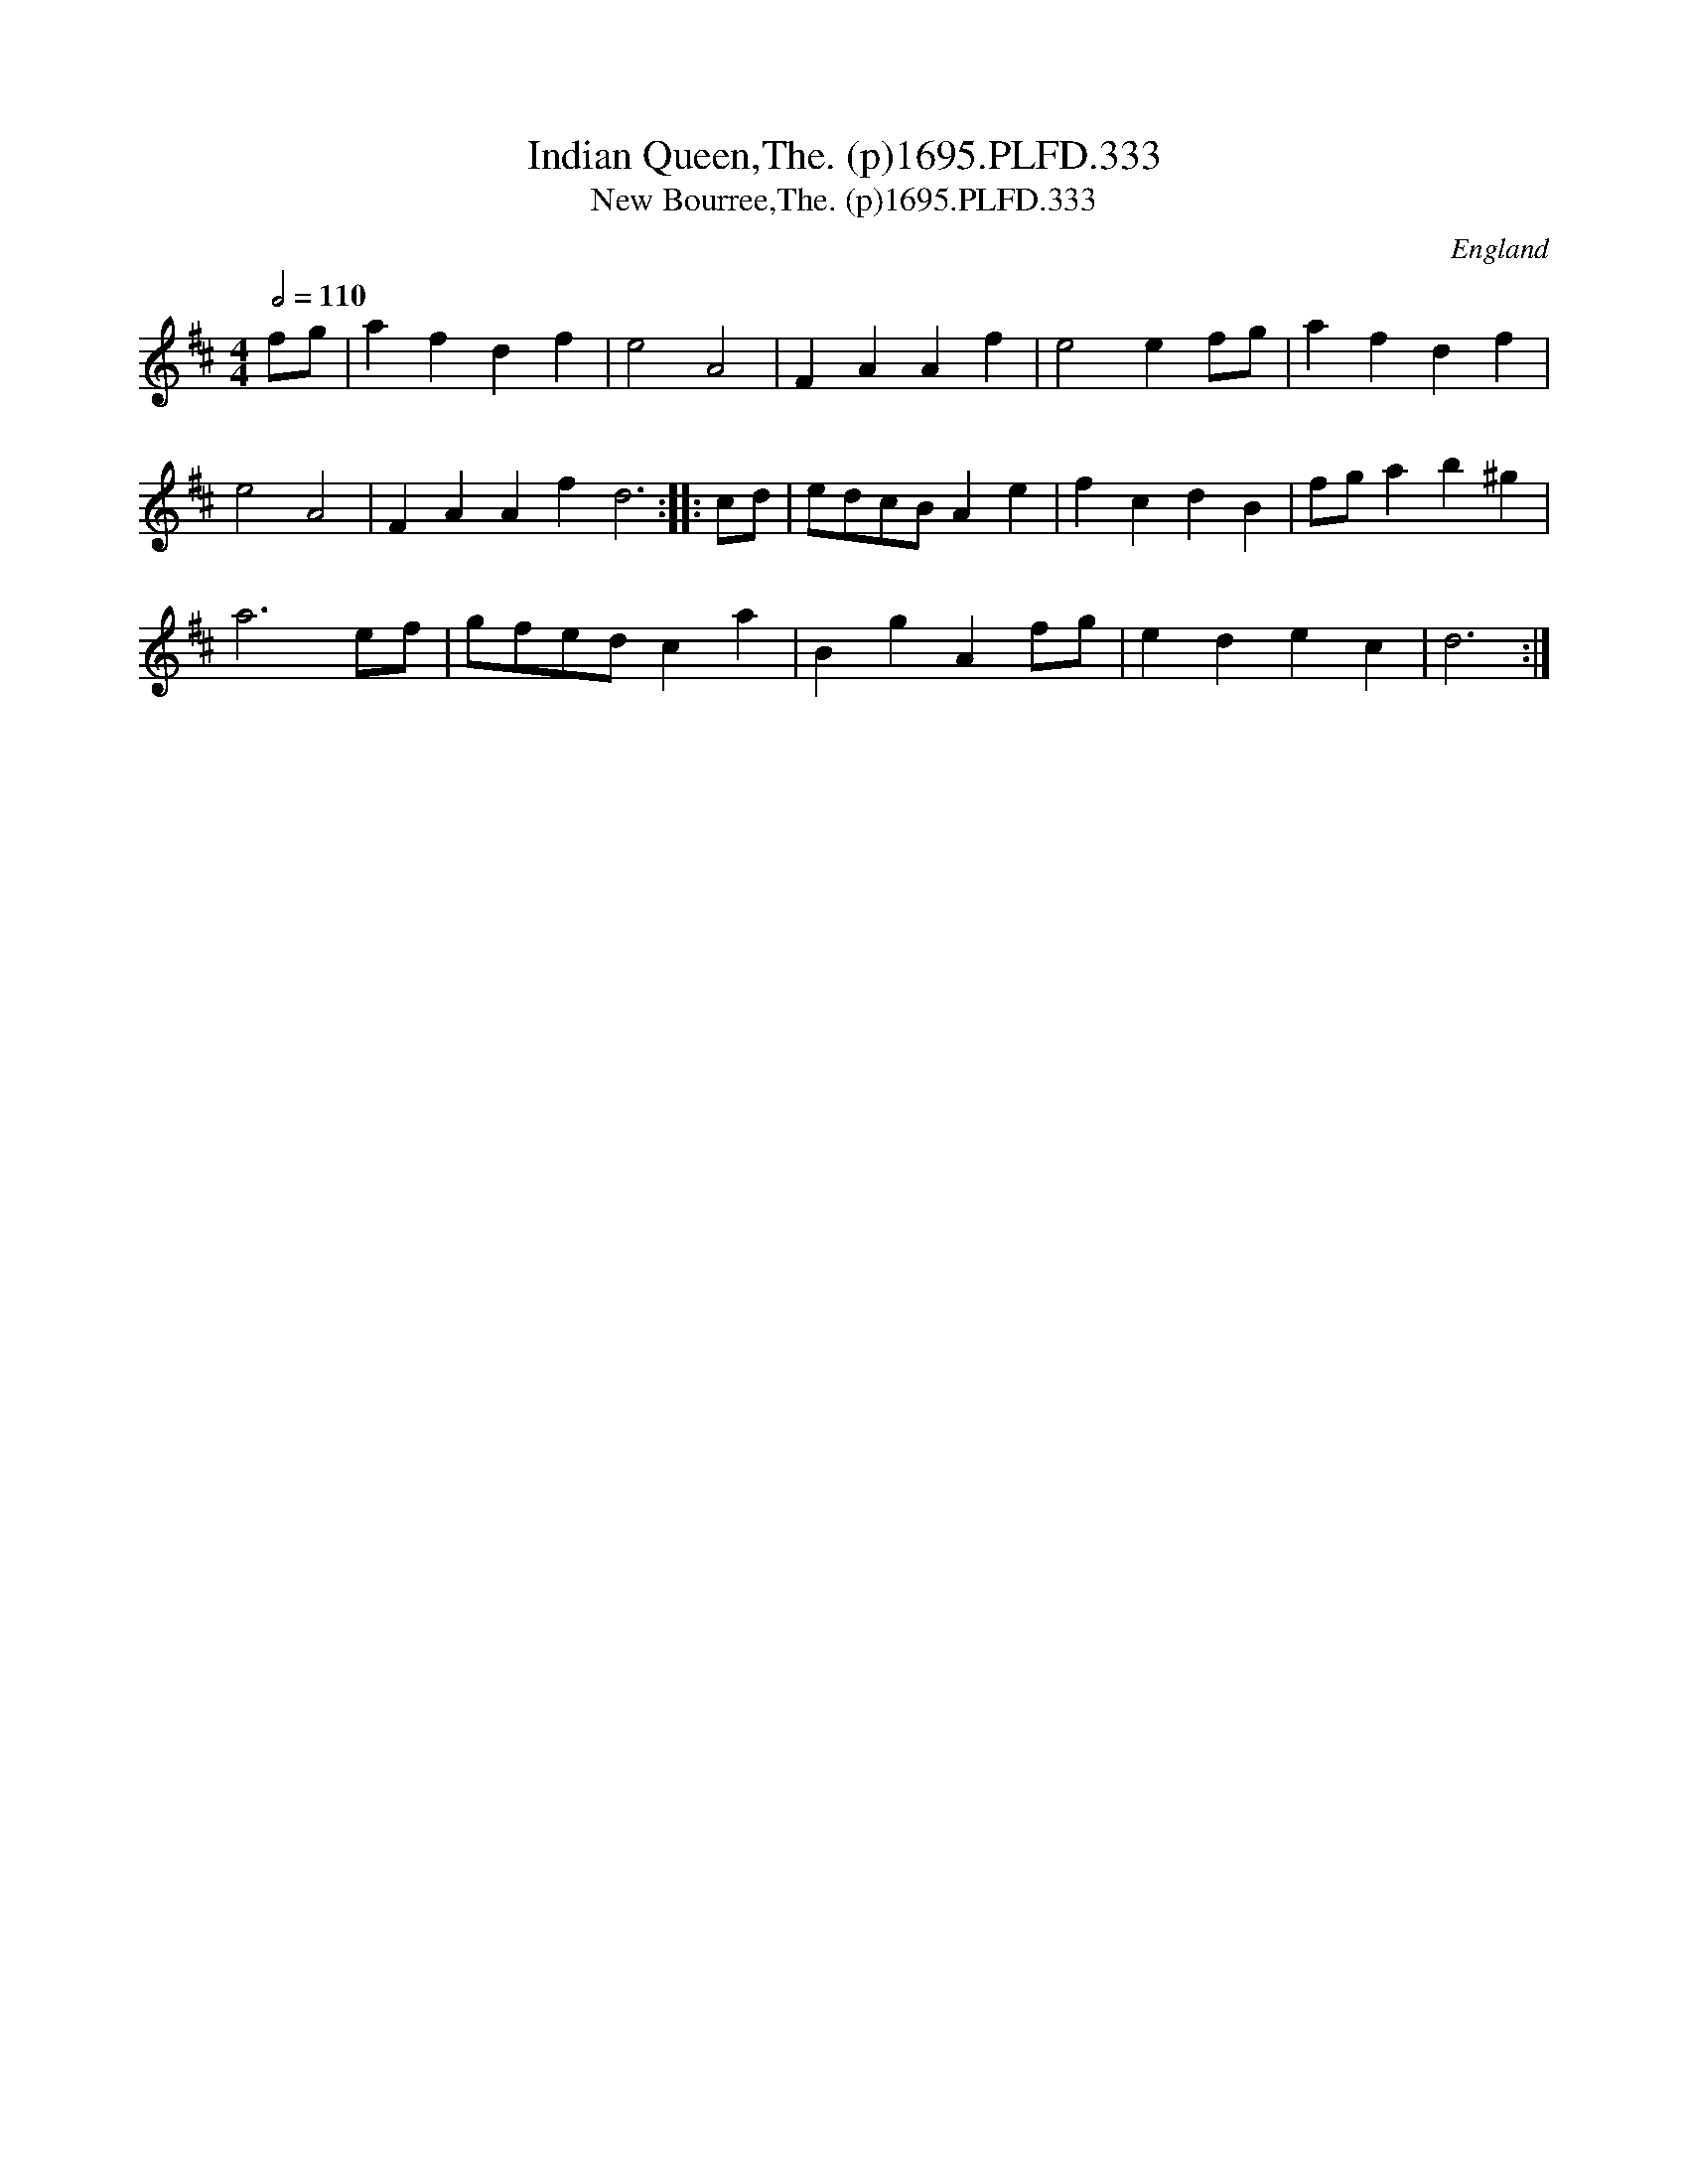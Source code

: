 X:333
T:Indian Queen,The. (p)1695.PLFD.333
T:New Bourree,The. (p)1695.PLFD.333
M:4/4
L:1/8
Q:1/2=110
S:Playford, Dancing Master,9th Ed,1695.
O:England
H:1695.
Z:Chris Partington.
K:D
fg|a2f2d2f2|e4A4|F2A2A2f2|e4e2fg|a2f2d2f2|
e4A4|F2A2A2f2d6:||:cd|edcBA2e2|f2c2d2B2|fga2b2^g2|
a6ef|gfedc2a2|B2g2A2fg|e2d2e2c2|d6:|
